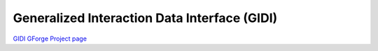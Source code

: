 Generalized Interaction Data Interface (GIDI)
=============================================

`GIDI GForge Project page  <https://ndclx4.bnl.gov/gf/project/gidi/>`_